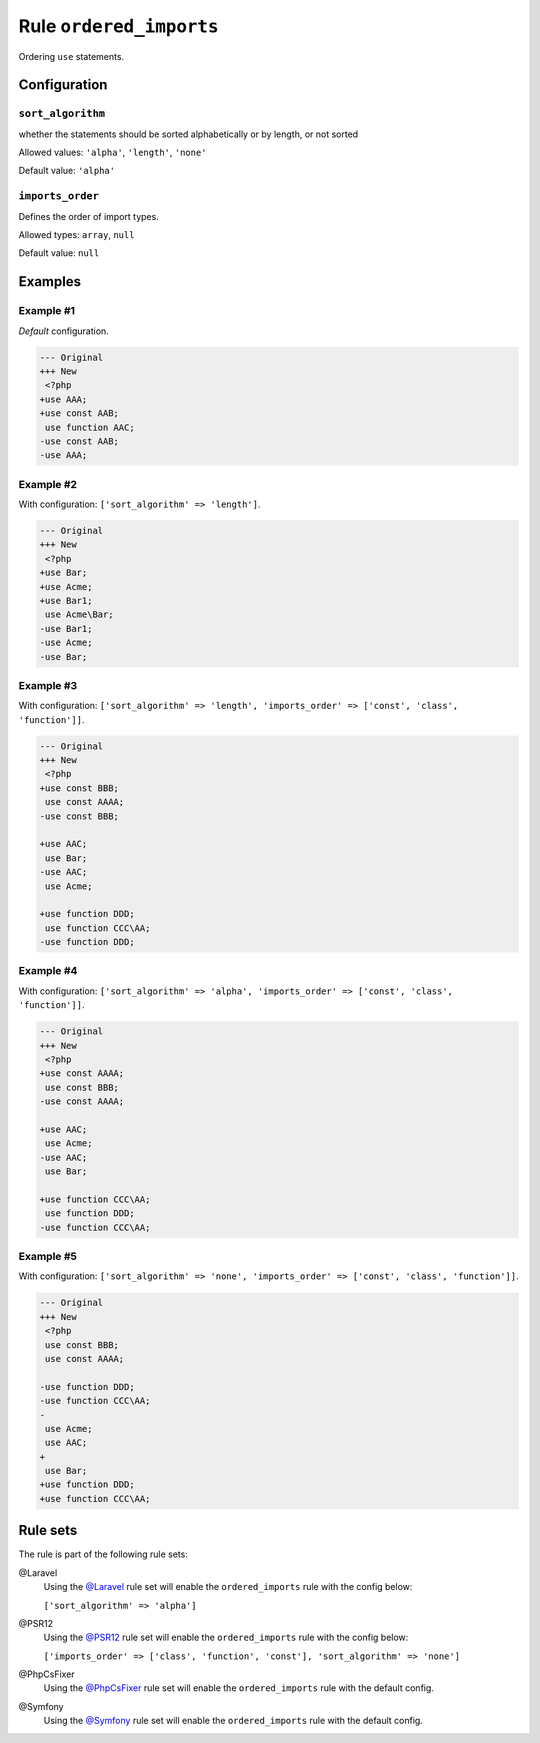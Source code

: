 ========================
Rule ``ordered_imports``
========================

Ordering ``use`` statements.

Configuration
-------------

``sort_algorithm``
~~~~~~~~~~~~~~~~~~

whether the statements should be sorted alphabetically or by length, or not
sorted

Allowed values: ``'alpha'``, ``'length'``, ``'none'``

Default value: ``'alpha'``

``imports_order``
~~~~~~~~~~~~~~~~~

Defines the order of import types.

Allowed types: ``array``, ``null``

Default value: ``null``

Examples
--------

Example #1
~~~~~~~~~~

*Default* configuration.

.. code-block:: diff

   --- Original
   +++ New
    <?php
   +use AAA;
   +use const AAB;
    use function AAC;
   -use const AAB;
   -use AAA;

Example #2
~~~~~~~~~~

With configuration: ``['sort_algorithm' => 'length']``.

.. code-block:: diff

   --- Original
   +++ New
    <?php
   +use Bar;
   +use Acme;
   +use Bar1;
    use Acme\Bar;
   -use Bar1;
   -use Acme;
   -use Bar;

Example #3
~~~~~~~~~~

With configuration: ``['sort_algorithm' => 'length', 'imports_order' => ['const', 'class', 'function']]``.

.. code-block:: diff

   --- Original
   +++ New
    <?php
   +use const BBB;
    use const AAAA;
   -use const BBB;

   +use AAC;
    use Bar;
   -use AAC;
    use Acme;

   +use function DDD;
    use function CCC\AA;
   -use function DDD;

Example #4
~~~~~~~~~~

With configuration: ``['sort_algorithm' => 'alpha', 'imports_order' => ['const', 'class', 'function']]``.

.. code-block:: diff

   --- Original
   +++ New
    <?php
   +use const AAAA;
    use const BBB;
   -use const AAAA;

   +use AAC;
    use Acme;
   -use AAC;
    use Bar;

   +use function CCC\AA;
    use function DDD;
   -use function CCC\AA;

Example #5
~~~~~~~~~~

With configuration: ``['sort_algorithm' => 'none', 'imports_order' => ['const', 'class', 'function']]``.

.. code-block:: diff

   --- Original
   +++ New
    <?php
    use const BBB;
    use const AAAA;

   -use function DDD;
   -use function CCC\AA;
   -
    use Acme;
    use AAC;
   +
    use Bar;
   +use function DDD;
   +use function CCC\AA;

Rule sets
---------

The rule is part of the following rule sets:

@Laravel
  Using the `@Laravel <./../../ruleSets/Laravel.rst>`_ rule set will enable the ``ordered_imports`` rule with the config below:

  ``['sort_algorithm' => 'alpha']``

@PSR12
  Using the `@PSR12 <./../../ruleSets/PSR12.rst>`_ rule set will enable the ``ordered_imports`` rule with the config below:

  ``['imports_order' => ['class', 'function', 'const'], 'sort_algorithm' => 'none']``

@PhpCsFixer
  Using the `@PhpCsFixer <./../../ruleSets/PhpCsFixer.rst>`_ rule set will enable the ``ordered_imports`` rule with the default config.

@Symfony
  Using the `@Symfony <./../../ruleSets/Symfony.rst>`_ rule set will enable the ``ordered_imports`` rule with the default config.
